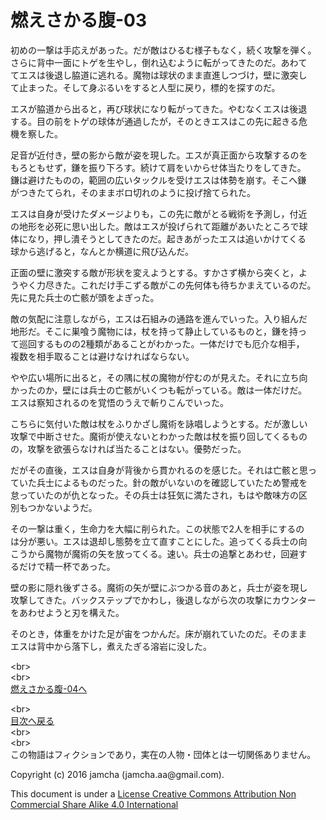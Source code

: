 #+OPTIONS: toc:nil
#+OPTIONS: \n:t

* 燃えさかる腹-03

  初めの一撃は手応えがあった。だが敵はひるむ様子もなく，続く攻撃を弾く。
  さらに背中一面にトゲを生やし，倒れ込むように転がってきたのだ。あわて
  てエスは後退し脇道に逃れる。魔物は球状のまま直進しつづけ，壁に激突し
  て止まった。そして身ぶるいをすると人型に戻り，標的を探すのだ。

  エスが脇道から出ると，再び球状になり転がってきた。やむなくエスは後退
  する。目の前をトゲの球体が通過したが，そのときエスはこの先に起きる危
  機を察した。

  足音が近付き，壁の影から敵が姿を現した。エスが真正面から攻撃するのを
  もろともせず，鎌を振り下ろす。続けて肩をいからせ体当たりをしてきた。
  鎌は避けたものの，範囲の広いタックルを受けエスは体勢を崩す。そこへ鎌
  がつきたてられ，そのままボロ切れのように投げ捨てられた。

  エスは自身が受けたダメージよりも，この先に敵がとる戦術を予測し，付近
  の地形を必死に思い出した。敵はエスが投げられて距離があいたところで球
  体になり，押し潰そうとしてきたのだ。起きあがったエスは追いかけてくる
  球から逃げると，なんとか横道に飛び込んだ。

  正面の壁に激突する敵が形状を変えようとする。すかさず横から突くと，よ
  うやく力尽きた。これだけ手こずる敵がこの先何体も待ちかまえているのだ。
  先に見た兵士の亡骸が頭をよぎった。

  敵の気配に注意しながら，エスは石組みの通路を進んでいった。入り組んだ
  地形だ。そこに巣喰う魔物には，杖を持って静止しているものと，鎌を持っ
  て巡回するものの2種類があることがわかった。一体だけでも厄介な相手，
  複数を相手取ることは避けなければならない。

  やや広い場所に出ると，その隅に杖の魔物が佇むのが見えた。それに立ち向
  かったのか，壁には兵士の亡骸がいくつも転がっている。敵は一体だけだ。
  エスは察知されるのを覚悟のうえで斬りこんでいった。

  こちらに気付いた敵は杖をふりかざし魔術を詠唱しようとする。だが激しい
  攻撃で中断させた。魔術が使えないとわかった敵は杖を振り回してくるもの
  の，攻撃を欲張らなければ当たることはない。優勢だった。
  
  だがその直後，エスは自身が背後から貫かれるのを感じた。それは亡骸と思っ
  ていた兵士によるものだった。針の敵がいないのを確認していたため警戒を
  怠っていたのが仇となった。その兵士は狂気に満たされ，もはや敵味方の区
  別もつかないようだ。

  その一撃は重く，生命力を大幅に削られた。この状態で2人を相手にするの
  は分が悪い。エスは退却し態勢を立て直すことにした。追ってくる兵士の向
  こうから魔物が魔術の矢を放ってくる。速い。兵士の追撃とあわせ，回避す
  るだけで精一杯であった。

  壁の影に隠れ後ずさる。魔術の矢が壁にぶつかる音のあと，兵士が姿を現し
  攻撃してきた。バックステップでかわし，後退しながら次の攻撃にカウンター
  をあわせようと刃を構えた。

  そのとき，体重をかけた足が宙をつかんだ。床が崩れていたのだ。そのまま
  エスは背中から落下し，煮えたぎる溶岩に没した。
  
  <br>
  <br>
  [[https://github.com/jamcha-aa/EbonyBlades/blob/master/articles/meltystomach/04.md][燃えさかる腹-04へ]]

  <br>
  [[https://github.com/jamcha-aa/EbonyBlades/blob/master/README.md][目次へ戻る]]
  <br>
  <br>
  この物語はフィクションであり，実在の人物・団体とは一切関係ありません。

  Copyright (c) 2016 jamcha (jamcha.aa@gmail.com).

  This document is under a [[http://creativecommons.org/licenses/by-nc-sa/4.0/deed][License Creative Commons Attribution Non Commercial Share Alike 4.0 International]]

  [[http://creativecommons.org/licenses/by-nc-sa/4.0/deed][file:http://i.creativecommons.org/l/by-nc-sa/3.0/80x15.png]]

